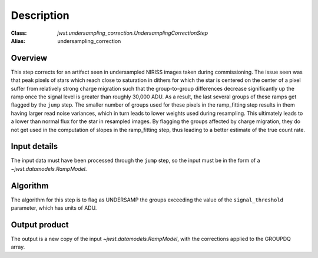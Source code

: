 Description
===========

:Class: `jwst.undersampling_correction.UndersamplingCorrectionStep`
:Alias: undersampling_correction

Overview
--------
This step corrects for an artifact seen in undersampled NIRISS images taken during commissioning.
The issue seen was that peak pixels of stars which reach close to saturation in dithers for which
the star is centered on the center of a pixel suffer from relatively strong charge migration such
that the group-to-group differences decrease significantly up the ramp once the signal level is
greater than roughly 30,000 ADU.  As a result, the last several groups of these ramps get flagged
by the ``jump`` step. The smaller number of groups used for these pixels in the ramp_fitting step
results in them having larger read noise variances, which in turn leads to lower weights used
during resampling. This ultimately leads to a lower than normal flux for the star in resampled
images. By flagging the groups affected by charge migration, they do not get used in the
computation of slopes in the ramp_fitting step, thus leading to a better estimate of the true
count rate.


Input details
-------------
The input data must have been processed through the ``jump`` step, so the input must be in the
form of a `~jwst.datamodels.RampModel`.


Algorithm
---------
The algorithm for this step is to flag as UNDERSAMP the groups exceeding the value of the
``signal_threshold`` parameter, which has units of ADU.


Output product
--------------
The output is a new copy of the input `~jwst.datamodels.RampModel`, with the corrections applied
to the GROUPDQ array.
